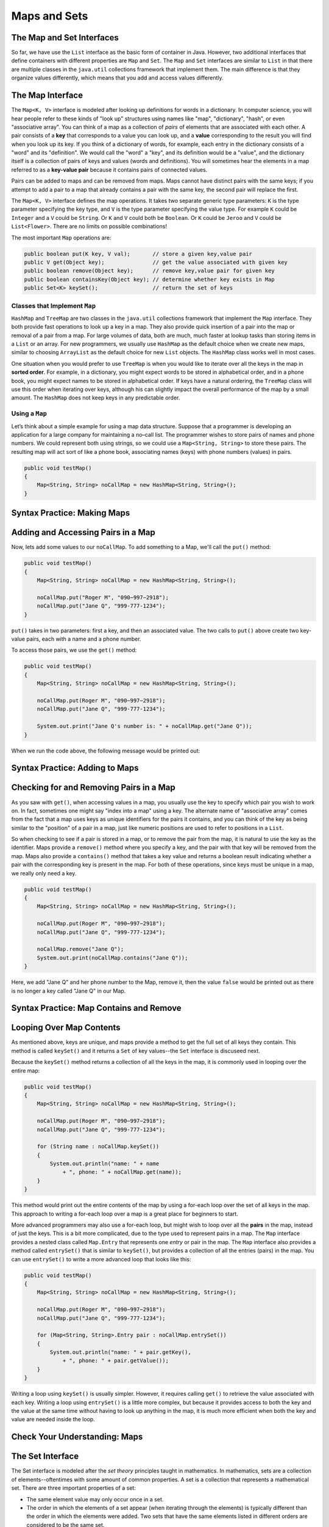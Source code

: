 .. This file is part of the OpenDSA eTextbook project. See
.. http://opendsa.org for more details.
.. Copyright (c) 2012-2020 by the OpenDSA Project Contributors, and
.. distributed under an MIT open source license.

.. avmetadata::
   :author: Molly


Maps and Sets
=============

The Map and Set Interfaces
--------------------------

So far, we have use the ``List`` interface as the basic form of container
in Java. However, two additional interfaces that define containers with
different properties are ``Map`` and ``Set``.
The ``Map`` and ``Set`` interfaces are similar to ``List``
in that there are multiple classes in the ``java.util`` collections framework
that implement them. The main difference is that they organize values
differently, which means that you add and access values differently.


The Map Interface
-----------------

The ``Map<K, V>`` interface is modeled after looking up definitions for words
in a dictionary. In computer science, you will hear people refer to these
kinds of "look up" structures using names like "map", "dictionary", 
"hash", or even "associative array". You can think of a map as a collection
of *pairs* of elements that are associated with each other. A pair consists
of a **key** that corresponds to a value you can look up, and
a **value** corresponding to the result you will find when you look up its
key. If you think of a dictionary of words, for example, each entry in the
dictionary consists of a "word" and its "definition". We would call the "word"
a "key", and its definition would be a "value", and the dictionary itself is
a collection of pairs of keys and values (words and definitions). You will
sometimes hear the elements in a map referred to as a **key-value pair**
because it contains pairs of connected values.
 
Pairs can be added to maps and can be removed from maps. Maps cannot
have distinct pairs with the same keys; if you attempt to add a pair to a map
that already contains a pair with the same key, the second pair will replace
the first.

The ``Map<K, V>`` interface defines the map operations. It takes two separate
generic type parameters: ``K`` is the
type parameter specifying the key type, and ``V`` is the type parameter
specifying the value type.  For example ``K`` could be ``Integer`` and a
``V`` could be ``String``.  Or ``K`` and ``V`` could both be ``Boolean``.
Or ``K`` could be ``Jeroo`` and ``V`` could be ``List<Flower>``.  There are no
limits on possible combinations!

The most important ``Map`` operations are:

.. code-block:: java

   public boolean put(K key, V val);       // store a given key,value pair
   public V get(Object key);               // get the value associated with given key
   public boolean remove(Object key);      // remove key,value pair for given key
   public boolean containsKey(Object key); // determine whether key exists in Map
   public Set<K> keySet();                 // return the set of keys


Classes that Implement ``Map``
~~~~~~~~~~~~~~~~~~~~~~~~~~~~~~

``HashMap`` and ``TreeMap`` are two classes in the ``java.util`` collections
framework that implement the ``Map`` interface.  They both provide
fast operations to look up a key in a map. They also
provide quick insertion of a pair into the map or removal of a
pair from a map. For large volumes of data, both are much, much faster
at lookup tasks than storing items in a ``List`` or an array. 
For new programmers, we usually use ``HashMap`` as the
default choice when we create new maps, similar to choosing ``ArrayList``
as the default choice for new ``List`` objects. The ``HashMap`` class
works well in most cases.

One situation when you would prefer to use ``TreeMap`` is when you would
like to iterate over all the keys in the map in **sorted order**. For example,
in a dictionary, you might expect words to be stored in alphabetical order,
and in a phone book, you might expect names to be stored in alphabetical order.
If keys have a natural ordering, the ``TreeMap`` class will use this order
when iterating over keys, although his can slightly impact the overall
performance of the map by a small amount. The ``HashMap`` does not keep keys
in any predictable order.


Using a ``Map``
~~~~~~~~~~~~~~~

Let’s think about a simple example for using a map data structure.
Suppose that a programmer is developing an application for a large
company for maintaining a no–call list. The programmer wishes to
store pairs of names and phone numbers. We could represent both using
strings, so we could use a ``Map<String, String>`` to store these
pairs. The resulting map will act sort of like a phone book, associating
names (keys) with phone numbers (values) in pairs.

.. code-block:: java

   public void testMap()
   {
       Map<String, String> noCallMap = new HashMap<String, String>();
   }


Syntax Practice: Making Maps
----------------------------

.. 3 CW exercises practicing making Maps of different type combinations
.. extrtoolembed:: 'Syntax Practice: Making Maps'
   :workout_id: 1588


Adding and Accessing Pairs in a Map
-----------------------------------

Now, lets add some values to our ``noCallMap``.  To add something to
a Map, we'll call the ``put()`` method:

.. code-block:: java

   public void testMap()
   {
       Map<String, String> noCallMap = new HashMap<String, String>();

       noCallMap.put("Roger M", "090−997−2918");
       noCallMap.put("Jane Q", "999-777-1234");
   }

``put()`` takes in two parameters: first a key, and then an associated value.
The two calls to ``put()`` above create two key-value pairs, each with a name
and a phone number.

To access those pairs, we use the ``get()`` method:

.. code-block:: java

   public void testMap()
   {
       Map<String, String> noCallMap = new HashMap<String, String>();

       noCallMap.put(Roger M", "090−997−2918");
       noCallMap.put("Jane Q", "999-777-1234");

       System.out.print("Jane Q's number is: " + noCallMap.get("Jane Q"));
   }

When we run the code above, the following message would be printed out:

.. raw:: html

   <pre>"Jane Q's number is: 999-777-1234"</pre>


Syntax Practice: Adding to Maps
-------------------------------

.. 3 CW exercises practicing adding values to a map
.. extrtoolembed:: 'Syntax Practice: Adding to Maps'
   :workout_id: 1589


Checking for and Removing Pairs in a Map
----------------------------------------

As you saw with ``get()``, when accessing values in a map, you usually use
the key to specify which pair you wish to work on. In fact, sometimes one
might say "index into a map" using a key. The alternate name of "associative
array" comes from the fact that a map uses keys as unique identifiers for the
pairs it contains, and you can think of the key as being similar to the
"position" of a pair in a map, just like numeric positions are used to
refer to positions in a ``List``.

So when checking to see if a pair is stored in a map, or to remove the pair
from the map, it is natural to use the key as the identifier. Maps provide
a ``remove()`` method where you specify a key, and the pair with that key
will be removed from the map. Maps also provide a ``contains()`` method that
takes a key value and returns a boolean result indicating whether a pair
with the corresponding key is present in the map. For both of these operations,
since keys must be unique in a map, we really only need a key.

.. code-block:: java

   public void testMap()
   {
       Map<String, String> noCallMap = new HashMap<String, String>();

       noCallMap.put(Roger M", "090−997−2918");
       noCallMap.put("Jane Q", "999-777-1234");

       noCallMap.remove("Jane Q");
       System.out.print(noCallMap.contains("Jane Q"));
   }

Here, we add "Jane Q" and her phone number to the Map, remove it, then the value ``false``
would be printed out as there is no longer a key called "Jane Q" in our Map.


Syntax Practice: Map Contains and Remove
----------------------------------------

.. 3 CW exercises practicing using contains and remove
.. extrtoolembed:: 'Syntax Practice: Map Contains and Remove'
   :workout_id: 1590


Looping Over Map Contents
-------------------------

As mentioned above, keys are unique, and maps provide a method to get the
full set of all keys they contain. This method is called ``keySet()`` and
it returns a ``Set`` of key values--the ``Set`` interface is discuseed next.

Because the ``keySet()`` method returns a collection of all the keys in
the map, it is commonly used in looping over the entire map:

.. code-block:: java

   public void testMap()
   {
       Map<String, String> noCallMap = new HashMap<String, String>();

       noCallMap.put(Roger M", "090−997−2918");
       noCallMap.put("Jane Q", "999-777-1234");

       for (String name : noCallMap.keySet())
       {
           System.out.println("name: " + name
               + ", phone: " + noCallMap.get(name));
       }
   }

This method would print out the entire contents of the map by using a
for-each loop over the set of all keys in the map. This approach to
writing a for-each loop over a map is a great place for beginners to start.

More advanced programmers may also use a for-each loop, but might wish
to loop over all the **pairs** in the map, instead of just the keys. This
is a bit more complicated, due to the type used to represent pairs in
a map. The ``Map`` interface provides a nested class called ``Map.Entry``
that represents one *entry* or pair in the map. The ``Map`` interface
also provides a method called ``entrySet()`` that is similar to ``keySet()``,
but provides a collection of all the entries (pairs) in the map. You can
use ``entrySet()`` to write a more advanced loop that looks like this:

.. code-block:: java

   public void testMap()
   {
       Map<String, String> noCallMap = new HashMap<String, String>();

       noCallMap.put(Roger M", "090−997−2918");
       noCallMap.put("Jane Q", "999-777-1234");

       for (Map<String, String>.Entry pair : noCallMap.entrySet())
       {
           System.out.println("name: " + pair.getKey(),
               + ", phone: " + pair.getValue());
       }
   }

Writing a loop using ``keySet()`` is usually simpler. However, it
requires calling ``get()`` to retrieve the value associated with each
key. Writing a loop using ``entrySet()`` is a little more complex, but
because it provides access to both the key and the value at the same
time without having to look up anything in the map, it is much more
efficient when both the key and value are needed inside the loop.


Check Your Understanding: Maps
------------------------------

.. avembed:: Exercises/IntroToSoftwareDesign/Week13Quiz2Summ.html ka
   :long_name: Maps


The Set Interface
-----------------

The Set interface is modeled after the *set theory* principles taught in
mathematics. In mathematics, sets are a collection of elements--oftentimes
with some amount of common properties.
A set is a collection that represents a mathematical set.
There are three important properties of a set:

* The same element value may only occur once in a set.

* The order in which the elements of a set appear (when iterating through the
  elements) is typically different than the order in which the elements were added.
  Two sets that have the same elements listed in different orders are considered
  to be the same set.

In computer science and in Java, data structures that model sets are
designed for large collections of data. Such data structures have a
method that determines if an object is in a given set with an
efficient algorithm. For large data sets, using such a method is much
faster than iterating through a list.


Classes that Implement ``Set``
~~~~~~~~~~~~~~~~~~~~~~~~~~~~~~

``TreeSet`` and ``HashSet`` are two classes in the collections
framework that implement the ``Set`` interface.  They both provide
fast operations to check whether an element is in a set. They also
provide quick insertion of an element into the set or removal of an
element from a set. For large sets—those having at least several
thousand elements—where there are large numbers of insertions,
deletions, and tests for whether elements are in a set, Lists would
be much slower. Just like for maps, ``TreeSet`` guarantees that it will
iterate over its values in their natural order, while ``HashSet`` does
not maintain any ordering.

The ``Set<E>`` interface, which is a subclass of ``Collection<E>``
(just like ``List<E>``), describes the operations that all sets provide.
Here are are the three most important set operations:

.. code-block:: java

   boolean add(E element);         // add an element to the set
   boolean contains(Object o);     // does the set contain given object?
   boolean remove(Object o);       // remove given object from the set


Using a Set
~~~~~~~~~~~

Let’s think about a simple example for using a set data structure.
Let's return to our no-call list example.
Suppose that a programmer is developing an application for a large
company for maintaining a no–call list. The programmer has decided to
use the ``TreeSet`` data structure to store a series of ``PhoneRecord`` objects.

The ``PhoneRecord`` class looks like this:

.. code-block:: java

   public class PhoneRecord
   {
       public String name;
       public String phoneNumber;

       public PhoneRecord(String initName, String initNumber)
       {
           this.name = initName;
           this.phoneNumber = initNumber;
       }
   }


A TreeSet seems to be an appropriate structure for this problem, since
the main use of the data will be to test whether records are in the set.

The programmer would first need to create a ``Set`` variable to contain
our ``PhoneRecord`` objects:

.. code-block:: java

   public void testSet()
   {
       Set<PhoneRecord> noCall = new TreeSet<PhoneRecord>();
   }


Syntax Practice: Making A Set
-----------------------------

.. 3 CW exercises making sets of different types
.. extrtoolembed:: 'Syntax Practice: Making A Set'
   :workout_id: 1584


Adding Values to a Set
----------------------

Now, lets add some records to our ``Set``:

.. code-block:: java

   public void testSet()
   {
       Set<PhoneRecord> noCall = new TreeSet<PhoneRecord>();

       // making PhoneRecord and adding to set
       PhoneRecord roger = new PhoneRecord("Roger M", "090−997−2918");
       noCall.add(roger);
   }

In the code above, we make a ``PhoneRecord`` object
called ``roger`` and then add it to our set.  We could also add an object
directly to the set without using a separate variable:

.. code-block:: java

   noCall.add(new PhoneRecord("Stacy K", "090−997−9188"));

Importantly, adding the same object to a set multiple times won't cause any
errors in your code.  Only the first call will actually add the object to the
set, however.

.. code-block:: java

   public void testSet()
   {
       Set<PhoneRecord> noCall = new TreeSet<PhoneRecord>();

       PhoneRecord roger = new PhoneRecord("Roger M", "090−997−2918");
       noCall.add(roger);

       // Running a second time won't do anything
       // but also won't cause errors:
       noCall.add(roger);
   }

Just as with lists, you must make sure the item added is the same type as the
type in your angle brackets(``<>``).  For example we could not simply add the
number ``1`` to the set ``noCall``.


Syntax Practice: Adding to a Set
--------------------------------

.. 3 CW exercises adding values to existing sets
.. extrtoolembed:: 'Syntax Practice: Adding to a Set'
   :workout_id: 1585



Checking Values in a Set
------------------------

The second important method for a set is ``contains()``.  This method takes
a value and returns
``true`` if the value is in the set or ``false`` if not.

.. code-block:: java

   public void testSet()
   {
       Set<PhoneRecord> noCall = new TreeSet<PhoneRecord>();

       PhoneRecord roger = new PhoneRecord("Roger M", "090−997−2918");
       noCall.add(roger);

       boolean inside = noCall.contains(roger);
       System.out.println("It is " + inside + " that Roger is in the set");
   }

If we ran the code above, the following message would be output:

.. raw:: html

   <pre>"It is true that Roger is in the set"</pre>

However, if we created another ``PhoneRecord`` object but **did not** add
it to the set...

.. code-block:: java

   public void testSet()
   {
      Set<PhoneRecord> noCall = new TreeSet<PhoneRecord>();

      PhoneRecord jane = new PhoneRecord("Jane Q", "999-777-1234");

      boolean inside = noCall.contains(jane);
      System.out.println("It is " + inside + " that Jane is in the set");
   }

This method would output the following message:

.. raw:: html

   <pre>"It is false that Jane is in the set</pre>


Syntax Practice: Set Contains
-----------------------------

.. 3 CW exercises practicing contains
.. extrtoolembed:: 'Syntax Practice: Set Contains'
   :workout_id: 1586


Removing Values from a Set
--------------------------

The final important method on a set is ``remove()``, which removes something
from a set.

.. code-block:: java

   public void testSet()
   {
       Set<PhoneRecord> noCall = new TreeSet<PhoneRecord>();

       PhoneRecord roger = new PhoneRecord("Roger M", "090−997−2918");
       noCall.add(roger);

       boolean inside = noCall.contains(roger);
       System.out.println("It is " + inside + " that Roger is in the set");

       noCall.remove(roger);
       inside = noCall.contains(roger);
       System.out.println("It is " + inside + " that Roger is in the set");
   }

We can see above that we added the ``PhoneRecord`` called ``roger``
to ``noCall``. We then print out:

.. raw:: html

   <pre>"It is true that Roger is in the set"</pre>

We then remove ``roger``` from the set and then print out:

.. raw:: html

   <pre>"It is false that Roger is in the set"</pre>


Syntax Practice: Set Remove
---------------------------

.. 3 CW exercises practicing remove
.. extrtoolembed:: 'Syntax Practice: Set Remove'
   :workout_id: 1587


Check Your Understanding: Sets
------------------------------

.. avembed:: Exercises/IntroToSoftwareDesign/Week13Quiz1Summ.html ka
   :long_name: Sets


Programming Practice: Maps
--------------------------

.. extrtoolembed:: 'Programming Practice: Maps'
   :workout_id: 1594

